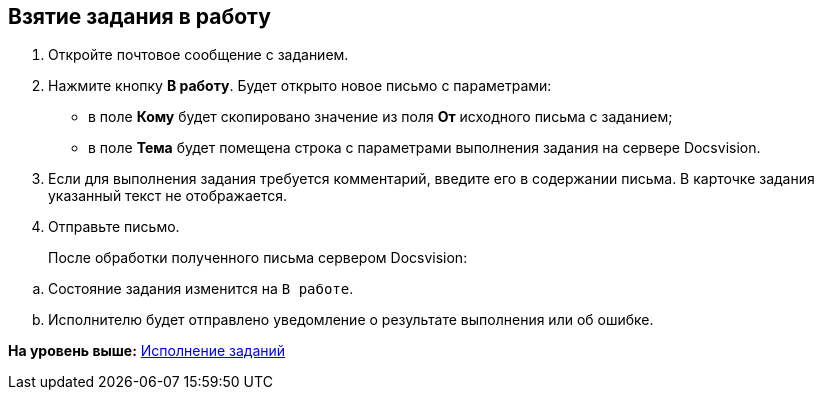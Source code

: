 [[ariaid-title1]]
== Взятие задания в работу

. Откройте почтовое сообщение с заданием.
. Нажмите кнопку [.ph .uicontrol]*В работу*. Будет открыто новое письмо с параметрами:
+
* в поле [.ph .uicontrol]*Кому* будет скопировано значение из поля [.ph .uicontrol]*От* исходного письма с заданием;
* в поле [.ph .uicontrol]*Тема* будет помещена строка с параметрами выполнения задания на сервере Docsvision.
. Если для выполнения задания требуется комментарий, введите его в содержании письма. В карточке задания указанный текст не отображается.
. Отправьте письмо.
+
После обработки полученного письма сервером Docsvision:

[loweralpha]
.. Состояние задания изменится на `В работе`.
.. Исполнителю будет отправлено уведомление о результате выполнения или об ошибке.

*На уровень выше:* xref:../pages/Work_with_Task.adoc[Исполнение заданий]
